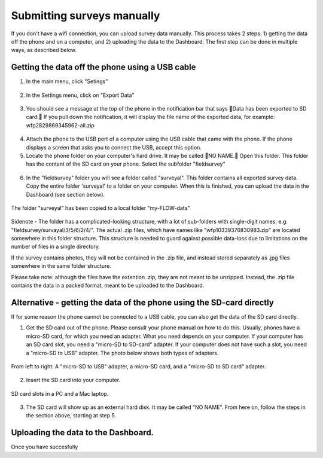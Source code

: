 Submitting surveys manually
=============================

If you don't have a wifi connection, you can upload survey data manually. This process takes 2 steps: 1) getting the data off the phone and on a computer, and 2) uploading the data to the Dashboard. The first step can be done in multiple ways, as described below.

Getting the data off the phone using a USB cable
----------------------------------------------------

1. In the main menu, click "Setings"

.. figure:: img/93-submit-manual-1-arrow.gif
   :width: 200 px
   :align: center

2. In the Settings menu, click on "Export Data"

.. figure:: img/93-submit-manual-2-arrow.gif
   :width: 200 px
   :align: center

3. You should see a message at the top of the phone in the notification bar that says Data has been exported to SD card. If you pull down the notification, it will display the file name of the exported data, for example: wfp2829869345962-all.zip

.. figure:: img/93-submit-manual-3-arrow.gif
   :width: 200 px
   :align: center

4. Attach the phone to the USB port of a computer using the USB cable that came with the phone. If the phone displays a screen that asks you to connect the USB, accept this option.

5. Locate the phone folder on your computer's hard drive. It may be called NO NAME. Open this folder. This folder has the content of the SD card on your phone. Select the subfolder "fieldsurvey"

.. figure:: img/93-submit-manual-4-arrow.gif
   :width: 200 px
   :align: center

6. In the "fieldsurvey" folder you will see a folder called "surveyal". This folder contains all exported survey data. Copy the entire folder 'surveyal' to a folder on your computer. When this is finished, you can upload the data in the Dashboard (see section below).

.. figure:: img/93-submit-manual-5.png
   :width: 200 px
   :align: center
   
   The folder "surveyal" has been copied to a local folder "my-FLOW-data"

Sidenote - The folder has a complicated-looking structure, with a lot of sub-folders with single-digit names. e.g. "fieldsurvey/survayal/3/5/6/2/4/". The actual .zip files, which have names like "wfp10339376830983.zip" are located somewhere in this folder structure. This structure is needed to guard against possible data-loss due to limitations on the number of files in a single directory.

If the survey contains photos, they will not be contained in the .zip file, and instead stored separately as .jpg files somewhere in the same folder structure.

Please take note: although the files have the extention .zip, they are not meant to be unzipped. Instead, the .zip file contains the data in a packed format, meant to be uploaded to the Dashboard.


Alternative - getting the data of the phone using the SD-card directly
-----------------------------------------------------------------------
If for some reason the phone cannot be connected to a USB cable, you can also get the data of the SD card directly. 

1. Get the SD card out of the phone. Please consult your phone manual on how to do this. Usually, phones have a micro-SD card, for which you need an adapter. What you need depends on your computer. If your computer has an SD card slot, you need a "micro-SD to SD-card" adapter. If your computer does not have such a slot, you need a "micro-SD to USB" adapter. The photo below shows both types of adapters. 

.. figure:: img/93-submit-manual-7.jpg
   :width: 200 px
   :align: center
   
   From left to right: A "micro-SD to USB" adapter, a micro-SD card, and a "micro-SD to SD card" adapter.

2. Insert the SD card into your computer.

.. figure:: img/93-submit-manual-6-arrow.jpg
   :width: 200 px
   :align: center
   
   SD card slots in a PC and a Mac laptop.

3. The SD card will show up as an external hard disk. It may be called "NO NAME". From here on, follow the steps in the section above, starting at step 5.


Uploading the data to the Dashboard.
--------------------------------------
Once you have succesfully 